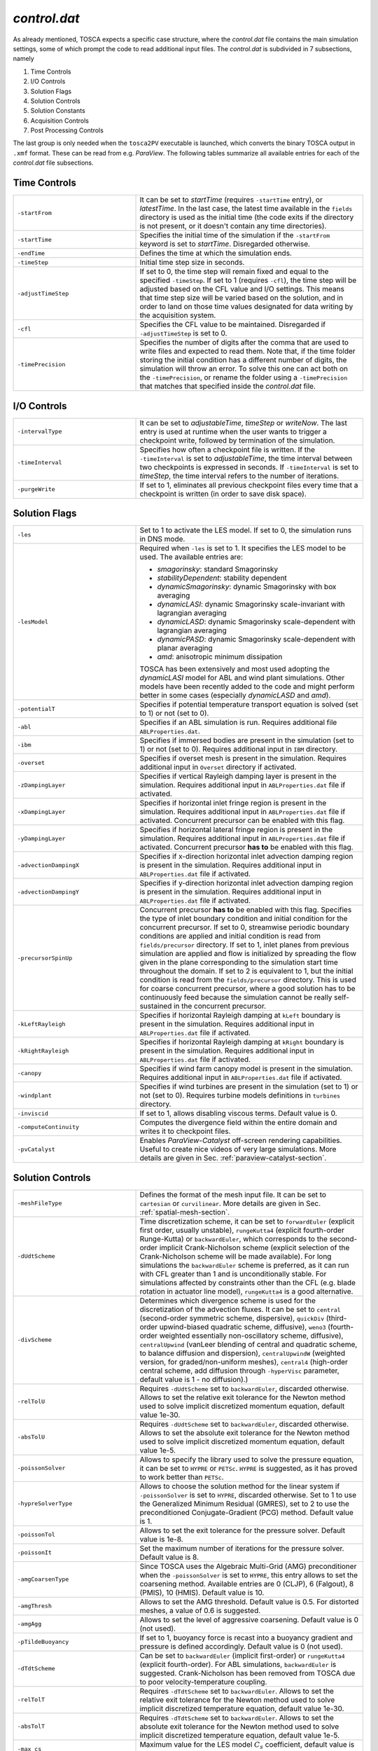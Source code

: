.. _control-subsection:

`control.dat`
~~~~~~~~~~~~~

As already mentioned, TOSCA expects a specific case structure, where the `control.dat` file contains the main simulation settings, 
some of which prompt the code to read additional input files. The `control.dat` is subdivided in 7 subsections, namely

1. Time Controls
2. I/O Controls 
3. Solution Flags 
4. Solution Controls 
5. Solution Constants 
6. Acquisition Controls 
7. Post Processing Controls 

The last group is only needed when the ``tosca2PV`` executable is launched, which converts the binary TOSCA output in ``.xmf`` 
format. These can be read from e.g. `ParaView`. The following tables summarize all available entries for each of the `control.dat` 
file subsections. 

Time Controls 
*************

.. table:: 
   :widths: 35, 65
   :align: center
                                                                                                       
   ===================== =====================================================================================================
   ``-startFrom``        It can be set to `startTime` (requires ``-startTime`` entry), or `latestTime`. In the last case, 
                         the latest time available in the ``fields`` directory is used as the initial time (the code exits if 
                         the directory is not present, or it doesn't contain any time 
                         directories).                                  
   --------------------- -----------------------------------------------------------------------------------------------------
   ``-startTime``        Specifies the initial time of the simulation if the ``-startFrom`` keyword is set to `startTime`.  
                         Disregarded otherwise.                                                                              
   --------------------- -----------------------------------------------------------------------------------------------------
   ``-endTime``          Defines the time at which the simulation ends.                                                      
   --------------------- -----------------------------------------------------------------------------------------------------
   ``-timeStep``         Initial time step size in seconds.                                                                  
   --------------------- -----------------------------------------------------------------------------------------------------
   ``-adjustTimeStep``   If set to 0, the time step will remain fixed and equal to the specified ``-timeStep``. If set to 
                         1 (requires ``-cfl``), the time step will be adjusted based on the CFL value and I/O settings. This  
                         means that time step size will be varied based on the solution, and in order to land on those    
                         time values designated for data writing by the acquisition 
                         system.                                                            
   --------------------- -----------------------------------------------------------------------------------------------------
   ``-cfl``              Specifies the CFL value to be maintained. Disregarded if ``-adjustTimeStep`` is set to 0.            
   --------------------- -----------------------------------------------------------------------------------------------------
   ``-timePrecision``    Specifies the number of digits after the comma that are used to write files and expected to read    
                         them. Note that, if the time folder storing the initial condition has a different number of digits, 
                         the simulation will throw an error. To solve this one can act both on the ``-timePrecision``, or     
                         rename the folder using a ``-timePrecision`` that matches that specified inside the `control.dat` 
                         file.                                       
   ===================== =====================================================================================================

I/O Controls 
************

.. table:: 
   :widths: 35, 65
   :align: center 
                                                                                                          
   ===================== =====================================================================================================
   ``-intervalType``     It can be set to `adjustableTime`, `timeStep` or `writeNow`. The last entry is used at runtime when 
                         the user wants to trigger a checkpoint write, followed by termination of the simulation. 
   --------------------- -----------------------------------------------------------------------------------------------------
   ``-timeInterval``     Specifies how often a checkpoint file is written. If the ``-timeInterval`` is set to 
                         `adjustableTime`, the time interval between two checkpoints is expressed in seconds. If 
                         ``-timeInterval`` is set to `timeStep`, the time interval refers to the number of iterations.
   --------------------- -----------------------------------------------------------------------------------------------------
   ``-purgeWrite``       If set to 1, eliminates all previous checkpoint files every time that a checkpoint is written 
                         (in order to save disk space).
   ===================== =====================================================================================================

Solution Flags 
**************
 
.. table:: 
   :widths: 35, 65
   :align: center 
                                                                                                           
   ====================== =====================================================================================================  
   ``-les``               Set to 1 to activate the LES model. If set to 0, the simulation runs in DNS mode.
   ---------------------- -----------------------------------------------------------------------------------------------------

   ``-lesModel``          Required when ``-les`` is set to 1. It specifies the LES model to be used. The available entries are:
                          
                          - *smagorinsky*: standard Smagorinsky 
                          - *stabilityDependent*: stability dependent
                          - *dynamicSmagorinsky*: dynamic Smagorinsky with box averaging
                          - *dynamicLASI*: dynamic Smagorinsky scale-invariant with lagrangian averaging
                          - *dynamicLASD*: dynamic Smagorinsky scale-dependent with lagrangian averaging
                          - *dynamicPASD*: dynamic Smagorinsky scale-dependent with planar averaging
                          - *amd*: anisotropic minimum dissipation 

                          TOSCA has been extensively and most used adopting the *dynamicLASI* model for ABL and wind plant 
                          simulations. Other models have been recently added to the code and might perform better in some 
                          cases (especially *dynamicLASD* and *amd*).
   ---------------------- -----------------------------------------------------------------------------------------------------
   ``-potentialT``        Specifies if potential temperature transport equation is solved (set to 1) or not (set to 0).
   ---------------------- -----------------------------------------------------------------------------------------------------
   ``-abl``               Specifies if an ABL simulation is run. Requires additional file ``ABLProperties.dat``.
   ---------------------- -----------------------------------------------------------------------------------------------------
   ``-ibm``               Specifies if immersed bodies are present in the simulation (set to 1) or not (set to 0). Requires 
                          additional input in ``IBM`` directory.
   ---------------------- -----------------------------------------------------------------------------------------------------
   ``-overset``           Specifies if overset mesh is present in the simulation. Requires additional input in ``Overset`` 
                          directory if activated.
   ---------------------- -----------------------------------------------------------------------------------------------------
   ``-zDampingLayer``     Specifies if vertical Rayleigh damping layer is present in the simulation. Requires additional 
                          input in ``ABLProperties.dat`` file if activated.
   ---------------------- -----------------------------------------------------------------------------------------------------
   ``-xDampingLayer``     Specifies if horizontal inlet fringe region is present in the simulation. Requires additional input  
                          in ``ABLProperties.dat`` file if activated. Concurrent precursor can be enabled with this flag.
   ---------------------- -----------------------------------------------------------------------------------------------------
   ``-yDampingLayer``     Specifies if horizontal lateral fringe region is present in the simulation. Requires additional input  
                          in ``ABLProperties.dat`` file if activated. Concurrent precursor **has to** be enabled with this 
                          flag. 
   ---------------------- -----------------------------------------------------------------------------------------------------
   ``-advectionDampingX`` Specifies if x-direction horizontal inlet advection damping region is present in the simulation. 
                          Requires additional input in ``ABLProperties.dat`` file if activated. 
   ---------------------- -----------------------------------------------------------------------------------------------------
   ``-advectionDampingY`` Specifies if y-direction horizontal inlet advection damping region is present in the simulation. 
                          Requires additional input in ``ABLProperties.dat`` file if activated.
   ---------------------- -----------------------------------------------------------------------------------------------------
   ``-precursorSpinUp``   Concurrent precursor **has to** be enabled with this flag. Specifies the type of inlet boundary 
                          condition and initial condition for the concurrent precursor. If set to 0, streamwise periodic 
                          boundary conditions are applied and initial condition is read from ``fields/precursor`` directory.
                          If set to 1, inlet planes from previous simulation are applied and flow is initialized by 
                          spreading the flow given in the plane corresponding to the simulation start time throughout the 
                          domain. If set to 2 is equivalent to 1, but the initial condition is read from the 
                          ``fields/precursor`` directory. This is used for coarse concurrent precursor, where a good solution
                          has to be continuously feed because the simulation cannot be really self-sustained in the concurrent
                          precursor. 
   ---------------------- -----------------------------------------------------------------------------------------------------
   ``-kLeftRayleigh``     Specifies if horizontal Rayleigh damping at ``kLeft`` boundary is present in the simulation. 
                          Requires additional input in ``ABLProperties.dat`` file if activated.
   ---------------------- -----------------------------------------------------------------------------------------------------
   ``-kRightRayleigh``    Specifies if horizontal Rayleigh damping at ``kRight`` boundary is present in the simulation. 
                          Requires additional input in ``ABLProperties.dat`` file if activated.
   ---------------------- -----------------------------------------------------------------------------------------------------
   ``-canopy``            Specifies if wind farm canopy model is present in the simulation. Requires additional input in 
                          ``ABLProperties.dat`` file if activated.
   ---------------------- -----------------------------------------------------------------------------------------------------
   ``-windplant``         Specifies if wind turbines are present in the simulation (set to 1) or not (set to 0). Requires 
                          turbine models definitions in ``turbines`` directory.
   ---------------------- -----------------------------------------------------------------------------------------------------
   ``-inviscid``          If set to 1, allows disabling viscous terms. Default value is 0.
   ---------------------- -----------------------------------------------------------------------------------------------------
   ``-computeContinuity`` Computes the divergence field within the entire domain and writes it to checkpoint files. 
   ---------------------- -----------------------------------------------------------------------------------------------------
   ``-pvCatalyst``        Enables `ParaView-Catalyst` off-screen rendering capabilities. Useful to create nice videos of very 
                          large simulations. More details are given in Sec. :ref:`paraview-catalyst-section`.
   ====================== =====================================================================================================

Solution Controls 
*****************

.. table:: 
   :widths: 35, 65
   :align: center 
                                                                                                           
   ========================= ====================================================================================================
   ``-meshFileType``         Defines the format of the mesh input file. It can be set to ``cartesian`` or ``curvilinear``.
                             More details are given in Sec. :ref:`spatial-mesh-section`.
   ------------------------- ----------------------------------------------------------------------------------------------------
   ``-dUdtScheme``           Time discretization scheme, it can be set to ``forwardEuler`` (explicit first order, usually 
                             unstable), ``rungeKutta4`` (explicit fourth-order Runge-Kutta) or ``backwardEuler``, 
                             which corresponds to the second-order implicit Crank-Nicholson scheme (explicit selection of 
                             the Crank-Nicholson scheme will be made available). For long simulations the 
                             ``backwardEuler`` scheme is preferred, as it can run with CFL greater than 1 and is 
                             unconditionally stable. For simulations affected by constraints other than the CFL (e.g. blade 
                             rotation in actuator line model), ``rungeKutta4`` is a good alternative.
   ------------------------- ----------------------------------------------------------------------------------------------------
   ``-divScheme``            Determines which divergence scheme is used for the discretization of the advection fluxes. It 
                             can be set to ``central`` (second-order symmetric scheme, dispersive), ``quickDiv`` (third-order 
                             upwind-biased quadratic scheme, diffusive), ``weno3`` (fourth-order weighted essentially 
                             non-oscillatory scheme, diffusive), ``centralUpwind`` (vanLeer blending of central and quadratic 
                             scheme, to balance diffusion and dispersion), ``centralUpwindW`` (weighted version, for 
                             graded/non-uniform meshes), ``central4`` (high-order central scheme, add diffusion through 
                             ``-hyperVisc`` parameter, default value is 1 - no diffusion).)
   ------------------------- ----------------------------------------------------------------------------------------------------
   ``-relTolU``              Requires ``-dUdtScheme`` set to ``backwardEuler``, discarded otherwise. Allows to set the relative 
                             exit tolerance for the Newton method used to solve implicit discretized momentum equation, default 
                             value 1e-30.
   ------------------------- ----------------------------------------------------------------------------------------------------
   ``-absTolU``              Requires ``-dUdtScheme`` set to ``backwardEuler``, discarded otherwise. Allows to set the absolute 
                             exit tolerance for the Newton method used to solve implicit discretized momentum equation, 
                             default value 1e-5.
   ------------------------- ----------------------------------------------------------------------------------------------------
   ``-poissonSolver``        Allows to specify the library used to solve the pressure equation, it can be set to ``HYPRE`` or 
                             ``PETSc``. ``HYPRE`` is suggested, as it has proved to work better than ``PETSc``.
   ------------------------- ----------------------------------------------------------------------------------------------------
   ``-hypreSolverType``      Allows to choose the solution method for the linear system if ``-poissonSolver`` is set to 
                             ``HYPRE``, discarded otherwise. Set to 1 to use the Generalized Minimum Residual (GMRES), set 
                             to 2 to use the preconditioned Conjugate-Gradient (PCG) method. Default value is 1.
   ------------------------- ----------------------------------------------------------------------------------------------------
   ``-poissonTol``           Allows to set the exit tolerance for the pressure solver. Default value is 1e-8.
   ------------------------- ----------------------------------------------------------------------------------------------------
   ``-poissonIt``            Set the maximum number of iterations for the pressure solver. Default value is 8.
   ------------------------- ----------------------------------------------------------------------------------------------------
   ``-amgCoarsenType``       Since TOSCA uses the Algebraic Multi-Grid (AMG) preconditioner when the ``-poissonSolver`` is set 
                             to ``HYPRE``, this entry allows to set the coarsening method. Available entries are 0 (CLJP), 
                             6 (Falgout), 8 (PMIS), 10 (HMIS). Default value is 10.
   ------------------------- ----------------------------------------------------------------------------------------------------
   ``-amgThresh``            Allows to set the AMG threshold. Default value is 0.5. For distorted meshes, a value of 0.6 is 
                             suggested.
   ------------------------- ----------------------------------------------------------------------------------------------------
   ``-amgAgg``               Allows to set the level of aggressive coarsening. Default value is 0 (not used).
   ------------------------- ----------------------------------------------------------------------------------------------------
   ``-pTildeBuoyancy``       If set to 1, buoyancy force is recast into a buoyancy gradient and pressure is defined accordingly. 
                             Default value is 0 (not used).
   ------------------------- ----------------------------------------------------------------------------------------------------
   ``-dTdtScheme``           Can be set to ``backwardEuler`` (implicit first-order) or ``rungeKutta4`` (explicit fourth-order). 
                             For ABL simulations, ``backwardEuler`` is suggested. Crank-Nicholson has been removed from TOSCA
                             due to poor velocity-temperature coupling. 
   ------------------------- ----------------------------------------------------------------------------------------------------
   ``-relTolT``              Requires ``-dTdtScheme`` set to ``backwardEuler``. Allows to set the relative exit tolerance for 
                             the Newton method used to solve implicit discretized temperature equation, default value 1e-30.
   ------------------------- ----------------------------------------------------------------------------------------------------
   ``-absTolT``              Requires ``-dTdtScheme`` set to ``backwardEuler``. Allows to set the absolute exit tolerance for 
                             the Newton method used to solve implicit discretized temperature equation, default value 1e-5.
   ------------------------- ----------------------------------------------------------------------------------------------------
   ``-max_cs``               Maximum value for the LES model :math:`C_s` coefficient, default value is set to 0.5. Only used when
                             ``-les`` is greater than 1. 
   ========================= ====================================================================================================

Solution Constants 
******************

.. table:: 
   :widths: 35, 65
   :align: center 
         
   ========================= ====================================================================================================
   ``-nu``                   Sets the molecular (kinematic) viscosity of the working fluid.
   ------------------------- ----------------------------------------------------------------------------------------------------
   ``-rho``                  Sets the density of the working fluid (used e.g. to compute forces).
   ------------------------- ----------------------------------------------------------------------------------------------------
   ``-Pr``                   Requires ``-potentialT`` to be se to 1. Sets the Prandtl number of the working fluid.
   ------------------------- ----------------------------------------------------------------------------------------------------
   ``-tRef``                 It is a required parameter when ``-potentialT`` is active and ``-abl`` is not. Sets the reference 
                             potential temperature of the flow, otherwise ``-tRef`` is set inside the ``ABLProperties.dat`` file.
   ========================= ====================================================================================================

Acquisition Controls 
********************

.. table:: 
   :widths: 35, 65
   :align: center 
     
   ============================== ========================================================================================================================
   ``-probes``                    Activates probes acquisition. Requires additional input files inside ``sampling/probes`` directory.
   ------------------------------ ------------------------------------------------------------------------------------------------------------------------
   ``-sections``                  Activates acquisition of sections to be visualized in `ParaView`. Requires additional input files in 
                                  ``sampling/surfaces`` directory.
   ------------------------------ ------------------------------------------------------------------------------------------------------------------------
   ``-averageABL``                Activates planar averages at every cell-level in the z-direction. Requires ``-abl`` to be active.
   ------------------------------ ------------------------------------------------------------------------------------------------------------------------
   ``-avgABLPeriod``              Output period of the ABL planar averages. It is a required parameter, even if ``-averageABL`` is set to 
                                  0, for concurrent-precursor simulations, where these averages are always active. 
   ------------------------------ ------------------------------------------------------------------------------------------------------------------------
   ``-avgABLStartTime``           Time at which ABL planar averages are started. It is a required parameter, even if ``-averageABL`` is set to 
                                  0, for concurrent-precursor simulations.
   ------------------------------ ------------------------------------------------------------------------------------------------------------------------
   ``-average3LM``                Activates vertical averages within layer at user-defined points. Requires additional inputs in 
                                  ``sampling`` directory.
   ------------------------------ ------------------------------------------------------------------------------------------------------------------------
   ``-perturbABL``                Activates acquisition of perturbation fields at the same location as sections to be visualized in ParaView. 
                                  Requires additional inputs in ``sampling`` directory.
   ------------------------------ ------------------------------------------------------------------------------------------------------------------------
   ``-averaging``                 It can be activated by setting to 1, 2, or 3 to get a higher amount of three-dimensional averaged fields.
   ------------------------------ ------------------------------------------------------------------------------------------------------------------------
   ``-avgPeriod``                 Average period of three-dimensional averages. Fields are written at checkpoint times in the correspondent time 
                                  folder.
   ------------------------------ ------------------------------------------------------------------------------------------------------------------------
   ``-avgStartTime``              Start time of three-dimensional averages.
   ------------------------------ ------------------------------------------------------------------------------------------------------------------------
   ``-phaseAveraging``            These averages are a duplicate of the averages, but are useful if one wants to perform both unconditioned-averages 
                                  and phase-averages, e.g. at multiples of some characteristic time, in the same simulation.
   ------------------------------ ------------------------------------------------------------------------------------------------------------------------
   ``-phaseAvgPeriod``            Average period of three-dimensional phase averages. Fields are written at checkpoint times in the correspondent time 
                                  folder.
   ------------------------------ ------------------------------------------------------------------------------------------------------------------------
   ``-phaseAvgStartTime``         Start time of three-dimensional phase averages.
   ------------------------------ ------------------------------------------------------------------------------------------------------------------------
   ``-keBudgets``                 Set to 1 to activate mechanical energy budgets. Requires additional inputs in ``sampling`` directory.
   ------------------------------ ------------------------------------------------------------------------------------------------------------------------
   ``-writePressureForce``        Writes pressure force on the IBM surface.
   ------------------------------ ------------------------------------------------------------------------------------------------------------------------
   ``-computeQ``                  Writes 3D field of Q-criterion at checkpoint times.
   ------------------------------ ------------------------------------------------------------------------------------------------------------------------
   ``-computeL2``                 Writes 3D field of Lambda2-criterion at checkpoint times.
   ------------------------------ ------------------------------------------------------------------------------------------------------------------------
   ``-computeFarmForce``          Writes 3D field of wind farm body force at checkpoint times.
   ------------------------------ ------------------------------------------------------------------------------------------------------------------------
   ``-computeSources``            Compute source fields to be written in checkpoint files, to be converted in ``.xmf`` format by 
                                  ``tosca2PV`` executable. Depending on what is active, it calculates the coriolis force and driving 
                                  pressure gradient (require ``-abl`` set to 1), the inlet and lateral fringe source terms (require 
                                  ``-xDampingLayer`` and ``-yDampingLayer`` set to 1, respectively) and the body force from the canopy
                                  model (requires ``-canopy`` set to 1). 
   ------------------------------ ------------------------------------------------------------------------------------------------------------------------
   ``-computeBuoyancy``           Writes 3D field of buoyancy term in the momentum equation at checkpoint times.
   ============================== ========================================================================================================================

Post Processing Controls 
************************

.. table:: 
   :widths: 35, 65
   :align: center 
    
   ============================== ========================================================================================================================
   ``-postProcessFields``         Activate to post process 3D fields. It should be deactivated (set to 0) for too big cases to be fit in the memory of a 
                                  single node, as field conversion from binary to ``.xmf`` is not parallelized. Note that there is no plans within the 
                                  TOSCA developers team to parallelize this feature, as too big cases could not be visualized in `ParaView` anyways due 
                                  to RAM limitations. We suggest to use ``-sections`` instead, where parallel writing is enabled. 
   ------------------------------ ------------------------------------------------------------------------------------------------------------------------
   ``-writeRaster``               Activate to write raster file from jSections.
   ------------------------------ ------------------------------------------------------------------------------------------------------------------------
   ``-sections``                  Activate to post process binary sections and write ``.xmf`` and ``.hdf5`` files to be visualized in e.g. `ParaView`.
                                  This feature also works if ``tosca2PV`` is launched in parallel. When concurrent precursor is activated, those sections
                                  which fall inside the concurrent precursor domain are also processed, so that the user only has to provide one 
                                  section definition inside the ``sampling/surfaces`` directory. 
   ------------------------------ ------------------------------------------------------------------------------------------------------------------------
   ``-postProcessPrecursor``      Activate to also post process fields from the concurrent precursor simulation. Similarly to the ``-postProcessFields``
                                  flag, this option is not available in parallel. 
   ============================== ========================================================================================================================

